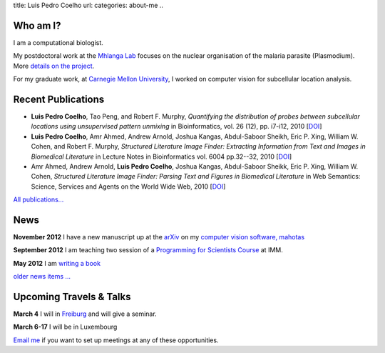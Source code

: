 title: Luis Pedro Coelho
url: 
categories: about-me
..

Who am I?
=========

.. image:: /files/photo-gates-small.jpg
   :alt: Luis Pedro Coelho
   :class: float-right

I am a computational biologist.

My postdoctoral work at the `Mhlanga Lab
<http://mhlangalab.synbio.csir.co.za/>`__ focuses on the nuclear organisation
of the malaria parasite (Plasmodium). More `details on the project
</projects/plasmodium>`__.

For my graduate work, at `Carnegie Mellon University
<http://www.compbio.cmu.edu/>`_, I worked on computer vision for
subcellular location analysis.

Recent Publications
===================
- **Luis Pedro Coelho**, Tao Peng, and Robert F. Murphy, *Quantifying the
  distribution of probes between subcellular locations using unsupervised
  pattern unmixing* in Bioinformatics, vol. 26 (12), pp.  i7-i12, 2010 [`DOI
  <http://dx.doi.org/10.1093/bioinformatics/btq220>`__]
- **Luis Pedro Coelho**, Amr Ahmed, Andrew Arnold, Joshua Kangas, Abdul-Saboor
  Sheikh, Eric P. Xing, William W. Cohen, and Robert F. Murphy, *Structured
  Literature Image  Finder: Extracting Information from Text and Images in
  Biomedical  Literature* in Lecture Notes in Bioinformatics vol. 6004 pp.\
  32--32, 2010 [`DOI <http://dx.doi.org/10.1007/978-3-642-13131-8_4>`__]
- Amr Ahmed, Andrew Arnold, **Luis Pedro Coelho**, Joshua Kangas, Abdul-Saboor
  Sheikk, Eric P. Xing, William W. Cohen, *Structured Literature Image Finder:
  Parsing Text and Figures in Biomedical Literature* in Web Semantics: Science,
  Services and Agents on the World Wide Web, 2010 [`DOI
  <http://dx.doi.org/10.1016/j.websem.2010.04.002>`__]

`All publications... </publications>`__

News
====

**November 2012** I have a new manuscript up at the `arXiv <http://arxiv.org/abs/1211.4907>`__ on my `computer vision software, mahotas </software/mahotas/>`__

**September 2012** I am teaching two session of a `Programming for Scientists Course </projects/pfs-09-2012>`__ at IMM.

**May 2012** I am `writing a book </projects/libertarian-welfare>`__

`older news items ... </news>`__

Upcoming Travels & Talks
========================

.. I have no current travel plans (`invite me <mailto:luis@luispedro.org>`__).

**March 4** I will in `Freiburg <http://www.frias.uni-freiburg.de/lifenet/veranstaltungen/luis-pedro-coelho>`__ and
will give a seminar.

**March 6-17** I will be in Luxembourg

`Email me <mailto:luis@luispedro.org>`__ if you want to set up meetings at any
of these opportunities.

